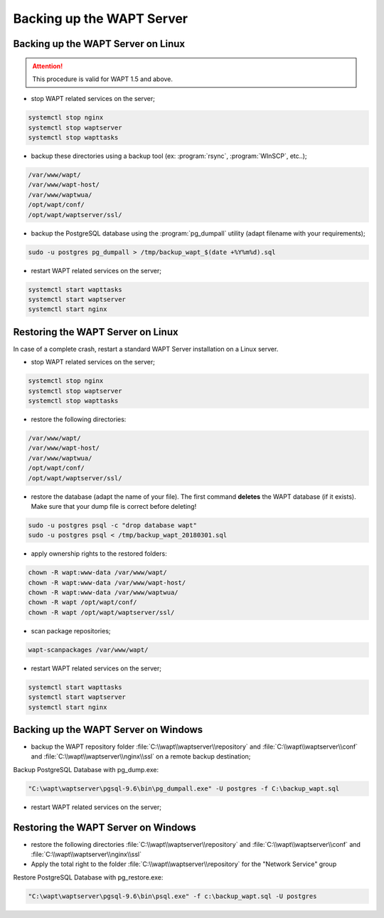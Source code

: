 .. Reminder for header structure:
   Niveau 1: ====================
   Niveau 2: --------------------
   Niveau 3: ++++++++++++++++++++
   Niveau 4: """"""""""""""""""""
   Niveau 5: ^^^^^^^^^^^^^^^^^^^^

.. meta::
    :description: Backing up the WAPT Server
    :keywords: backup, restore, server, WAPT, PostgreSQL, pg_dumpall,
               FastCopy, WinSCP, documentation

Backing up the WAPT Server
==========================

Backing up the WAPT Server on Linux
-----------------------------------

.. attention::

  This procedure is valid for WAPT 1.5 and above.

* stop WAPT related services on the server;

.. code-block:: bash

  systemctl stop nginx
  systemctl stop waptserver
  systemctl stop wapttasks

* backup these directories using a backup tool (ex: :program:`rsync`,
  :program:`WInSCP`, etc..);

.. code-block:: bash

  /var/www/wapt/
  /var/www/wapt-host/
  /var/www/waptwua/
  /opt/wapt/conf/
  /opt/wapt/waptserver/ssl/

* backup the PostgreSQL database using the :program:`pg_dumpall` utility
  (adapt filename with your requirements);

.. code-block:: bash

  sudo -u postgres pg_dumpall > /tmp/backup_wapt_$(date +%Y%m%d).sql

* restart WAPT related services on the server;

.. code-block:: bash

  systemctl start wapttasks
  systemctl start waptserver
  systemctl start nginx

Restoring the WAPT Server on Linux
----------------------------------

In case of a complete crash, restart a standard WAPT Server installation
on a Linux server.

* stop WAPT related services on the server;

.. code-block:: bash

  systemctl stop nginx
  systemctl stop waptserver
  systemctl stop wapttasks

* restore the following directories:

.. code-block:: bash

  /var/www/wapt/
  /var/www/wapt-host/
  /var/www/waptwua/
  /opt/wapt/conf/
  /opt/wapt/waptserver/ssl/

* restore the database (adapt the name of your file).
  The first command **deletes** the WAPT database (if it exists).
  Make sure that your dump file is correct before deleting!

.. code-block:: bash

  sudo -u postgres psql -c "drop database wapt"
  sudo -u postgres psql < /tmp/backup_wapt_20180301.sql

* apply ownership rights to the restored folders:

.. code-block:: bash

  chown -R wapt:www-data /var/www/wapt/
  chown -R wapt:www-data /var/www/wapt-host/
  chown -R wapt:www-data /var/www/waptwua/
  chown -R wapt /opt/wapt/conf/
  chown -R wapt /opt/wapt/waptserver/ssl/

* scan package repositories;

.. code-block:: bash

  wapt-scanpackages /var/www/wapt/

* restart WAPT related services on the server;

.. code-block:: bash

  systemctl start wapttasks
  systemctl start waptserver
  systemctl start nginx

Backing up the WAPT Server on Windows
-------------------------------------


* backup the WAPT repository folder :file:`C:\\wapt\\waptserver\\repository` and :file:`C:\\wapt\\waptserver\\conf` and :file:`C:\\wapt\\waptserver\\nginx\\ssl`
  on a remote backup destination;

Backup PostgreSQL Database with pg_dump.exe:

.. code-block:: bash

  "C:\wapt\waptserver\pgsql-9.6\bin\pg_dumpall.exe" -U postgres -f C:\backup_wapt.sql

* restart WAPT related services on the server;



Restoring the WAPT Server on Windows
------------------------------------

* restore the following directories :file:`C:\\wapt\\waptserver\\repository` and :file:`C:\\wapt\\waptserver\\conf` and :file:`C:\\wapt\\waptserver\\nginx\\ssl`

* Apply the total right to the folder :file:`C:\\wapt\\waptserver\\repository` for the "Network Service" group

Restore PostgreSQL Database with pg_restore.exe:

.. code-block:: bash

  "C:\wapt\waptserver\pgsql-9.6\bin\psql.exe" -f c:\backup_wapt.sql -U postgres
